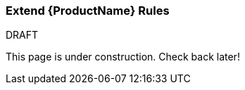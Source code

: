 

[[Extend-the-Rules]]
=== Extend {ProductName} Rules

.DRAFT

This page is under construction. Check back later!
